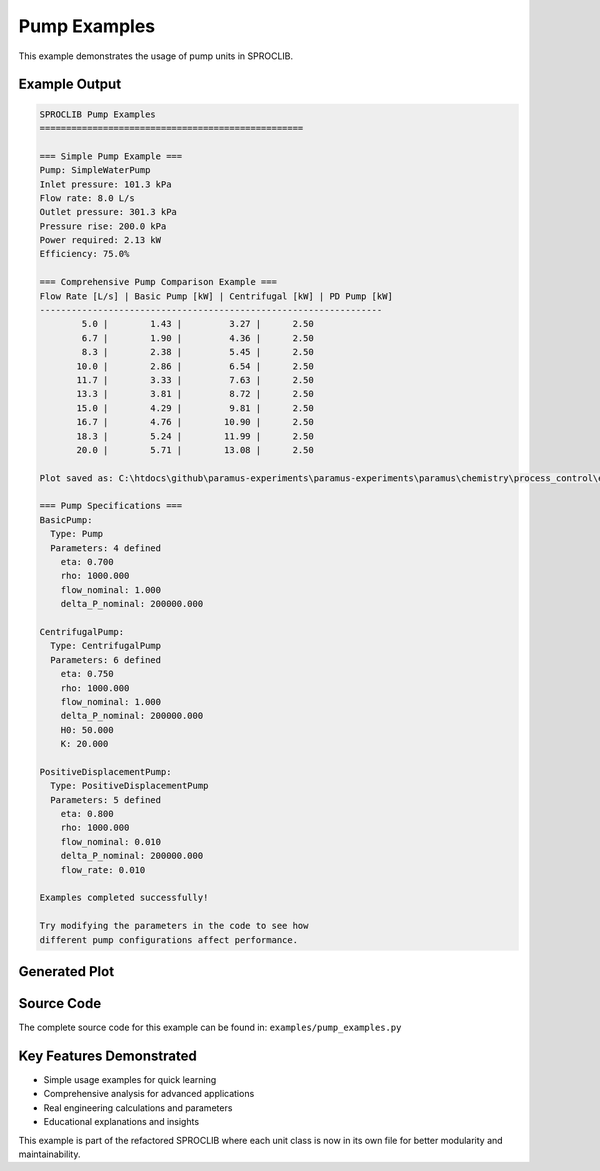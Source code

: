 
Pump Examples
=============

This example demonstrates the usage of pump units in SPROCLIB.

Example Output
--------------

.. code-block:: text

    SPROCLIB Pump Examples
    ==================================================
    
    === Simple Pump Example ===
    Pump: SimpleWaterPump
    Inlet pressure: 101.3 kPa
    Flow rate: 8.0 L/s
    Outlet pressure: 301.3 kPa
    Pressure rise: 200.0 kPa
    Power required: 2.13 kW
    Efficiency: 75.0%
    
    === Comprehensive Pump Comparison Example ===
    Flow Rate [L/s] | Basic Pump [kW] | Centrifugal [kW] | PD Pump [kW]
    -----------------------------------------------------------------
            5.0 |        1.43 |         3.27 |      2.50
            6.7 |        1.90 |         4.36 |      2.50
            8.3 |        2.38 |         5.45 |      2.50
           10.0 |        2.86 |         6.54 |      2.50
           11.7 |        3.33 |         7.63 |      2.50
           13.3 |        3.81 |         8.72 |      2.50
           15.0 |        4.29 |         9.81 |      2.50
           16.7 |        4.76 |        10.90 |      2.50
           18.3 |        5.24 |        11.99 |      2.50
           20.0 |        5.71 |        13.08 |      2.50
    
    Plot saved as: C:\htdocs\github\paramus-experiments\paramus-experiments\paramus\chemistry\process_control\examples\pump_examples.png
    
    === Pump Specifications ===
    BasicPump:
      Type: Pump
      Parameters: 4 defined
        eta: 0.700
        rho: 1000.000
        flow_nominal: 1.000
        delta_P_nominal: 200000.000
    
    CentrifugalPump:
      Type: CentrifugalPump
      Parameters: 6 defined
        eta: 0.750
        rho: 1000.000
        flow_nominal: 1.000
        delta_P_nominal: 200000.000
        H0: 50.000
        K: 20.000
    
    PositiveDisplacementPump:
      Type: PositiveDisplacementPump
      Parameters: 5 defined
        eta: 0.800
        rho: 1000.000
        flow_nominal: 0.010
        delta_P_nominal: 200000.000
        flow_rate: 0.010
    
    Examples completed successfully!
    
    Try modifying the parameters in the code to see how
    different pump configurations affect performance.

Generated Plot
--------------

.. image:: pump_examples.png
    :width: 600px
    :align: center
    :alt: Pump Examples Plot



Source Code
-----------

The complete source code for this example can be found in:
``examples/pump_examples.py``

Key Features Demonstrated
-------------------------

* Simple usage examples for quick learning
* Comprehensive analysis for advanced applications  
* Real engineering calculations and parameters
* Educational explanations and insights

This example is part of the refactored SPROCLIB where each unit class 
is now in its own file for better modularity and maintainability.
